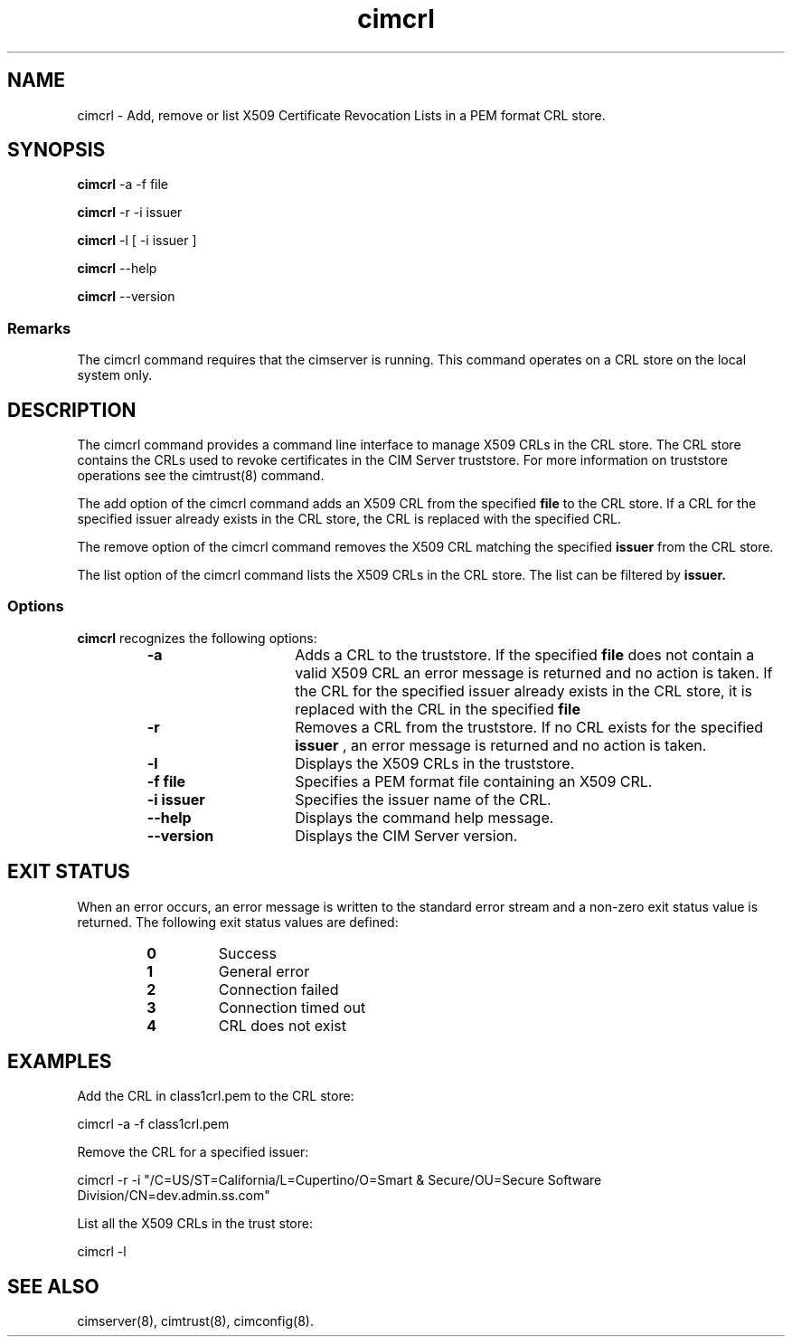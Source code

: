 .TA c \" lowercase initial letter of .TH name
.TH cimcrl 8 
.SH NAME
cimcrl \- Add, remove or list X509 Certificate Revocation Lists in a PEM format CRL store.
.SH SYNOPSIS

.B cimcrl
-a -f file 

.B cimcrl 
-r -i issuer 

.B cimcrl 
-l [ -i issuer ]

.B cimcrl 
--help

.B cimcrl
--version

.SS Remarks
The cimcrl command requires that the cimserver is running. This command operates on a CRL store on the local system only.

.SH DESCRIPTION
The cimcrl command provides a command line interface to manage X509 CRLs in the CRL store. The CRL store contains the CRLs used to revoke certificates in the CIM Server truststore. For more information on truststore operations see the cimtrust(8)  command.

The add option of the cimcrl command adds an X509 CRL from the specified 
\fPfile \fP to the CRL store. If a CRL for the specified issuer already exists in the CRL store, the CRL is replaced with the specified CRL.

.PP
The remove option of the cimcrl command removes the X509 CRL matching the specified 
.B issuer 
from the CRL store. 
.PP
The list option of the cimcrl command lists the X509 CRLs 
in the CRL store. The list can be filtered by 
.B issuer. 
.SS Options
.B cimcrl 
recognizes the following options:
.RS
.TP 15
.B -a
Adds a CRL to the  truststore. If the specified 
.B file 
does not contain a valid X509 CRL an error message is returned 
and no action is taken. If the CRL for the specified issuer already exists 
in the CRL store, it is replaced with the CRL in the specified
.B file
.TP
.B -r
Removes a CRL from the truststore. If no CRL exists for the specified 
.B issuer 
, an error message is returned and no action is taken.  
.TP
.B -l
Displays the X509 CRLs in the truststore.
.TP
.B -f file
Specifies a PEM format file containing an X509 CRL. 
.TP
.B -i issuer
Specifies the issuer name of the CRL.
.TP
.B --help
Displays the command help message.  
.TP
.B --version
Displays the CIM Server version.
.SH EXIT STATUS
When an error occurs, an error message is written to the standard error
stream and a non-zero exit status value is returned. The following exit
status values are defined:
.RS
.TP
.B 0
Success
.PD
.TP
.B 1
General error
.PD
.TP
.B 2
Connection failed
.PD
.TP
.B 3
Connection timed out
.PD
.TP
.B 4
CRL does not exist
.PD
.RE
.SH EXAMPLES
Add the CRL in class1crl.pem to the CRL store:

cimcrl -a -f class1crl.pem 

Remove the CRL for a specified issuer:

cimcrl -r -i "/C=US/ST=California/L=Cupertino/O=Smart & Secure/OU=Secure Software Division/CN=dev.admin.ss.com"               

List all the X509 CRLs in the trust store: 

cimcrl -l 

.SH SEE ALSO
.PP
cimserver(8), cimtrust(8), cimconfig(8).
